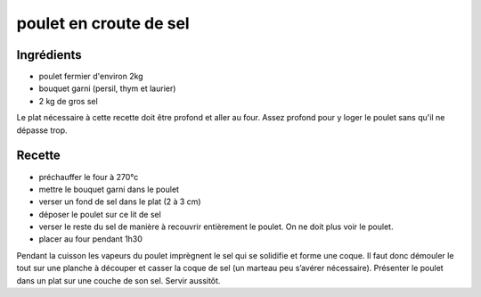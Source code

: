 =======================
poulet en croute de sel
=======================

Ingrédients
===========

- poulet fermier d'environ 2kg
- bouquet garni (persil, thym et laurier)
- 2 kg de gros sel


Le plat nécessaire à cette recette doit être profond et aller au four. Assez profond pour y loger le poulet sans qu'il ne dépasse trop.

Recette
=======

- préchauffer le four à 270°c
- mettre le bouquet garni dans le poulet
- verser un fond de sel dans le plat (2 à 3 cm)
- déposer le poulet sur ce lit de sel
- verser le reste du sel de manière à recouvrir entièrement le poulet. On ne doit plus voir le poulet.
- placer au four pendant 1h30

Pendant la cuisson les vapeurs du poulet imprègnent le sel qui se solidifie et forme une coque. Il faut donc démouler le tout sur une planche à découper et casser la coque de sel (un marteau peu s’avérer nécessaire). Présenter le poulet dans un plat sur une couche de son sel. Servir aussitôt.


